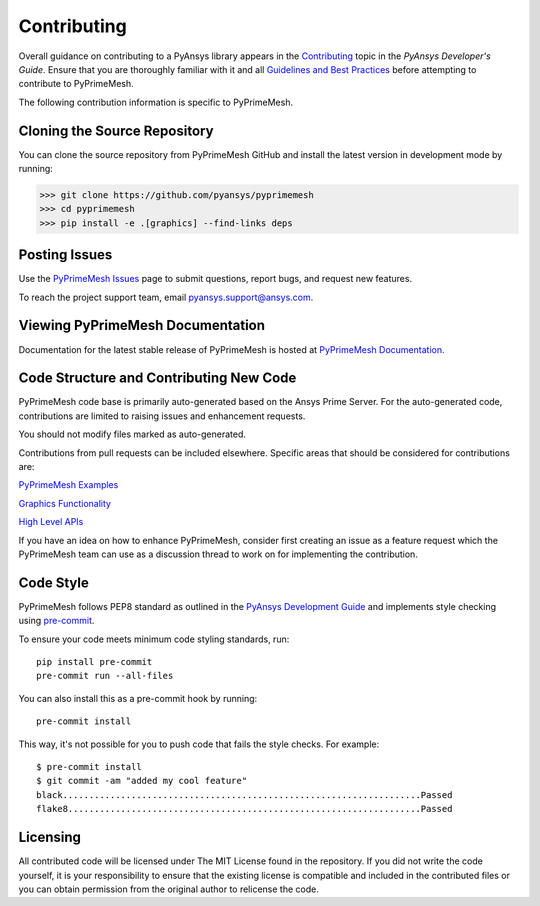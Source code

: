 .. _ref_index_contributing:

=============
Contributing
=============

Overall guidance on contributing to a PyAnsys library appears in the
`Contributing <https://dev.docs.pyansys.com/how-to/contributing.html>`_ topic
in the *PyAnsys Developer's Guide*. Ensure that you are thoroughly familiar
with it and all `Guidelines and Best Practices
<https://dev.docs.pyansys.com/guidelines/index.html>`_ before attempting to
contribute to PyPrimeMesh.
 
The following contribution information is specific to PyPrimeMesh.

------------------------------
Cloning the Source Repository
------------------------------
You can clone the source repository from PyPrimeMesh GitHub and install the latest version in development mode by running:

>>> git clone https://github.com/pyansys/pyprimemesh
>>> cd pyprimemesh
>>> pip install -e .[graphics] --find-links deps

---------------
Posting Issues
---------------
Use the `PyPrimeMesh Issues <https://github.com/pyansys/pyprimemesh/issues>`_
page to submit questions, report bugs, and request new features.

To reach the project support team, email `pyansys.support@ansys.com <pyansys.support@ansys.com>`_.

------------------------------
Viewing PyPrimeMesh Documentation
------------------------------
Documentation for the latest stable release of PyPrimeMesh is hosted at
`PyPrimeMesh Documentation <https://prime.docs.pyansys.com>`_.

-----------------------------------------
Code Structure and Contributing New Code
-----------------------------------------
PyPrimeMesh code base is primarily auto-generated based on the Ansys Prime Server.  For the auto-generated 
code, contributions are limited to raising issues and enhancement requests.  

You should not modify files marked as auto-generated.

Contributions from pull requests can be included elsewhere.  Specific areas that should be considered
for contributions are:

`PyPrimeMesh Examples <https://github.com/pyansys/pyprimemesh/tree/main/examples>`_

`Graphics Functionality <https://github.com/pyansys/pyprimemesh/tree/main/src/ansys/meshing/prime/graphics>`_

`High Level APIs <https://github.com/pyansys/pyprimemesh/blob/main/src/ansys/meshing/prime/lucid>`_

If you have an idea on how to enhance PyPrimeMesh, consider first creating an issue as a feature request 
which the PyPrimeMesh team can use as a discussion thread to work on for implementing the contribution.

-----------
Code Style
-----------
PyPrimeMesh follows PEP8 standard as outlined in the `PyAnsys Development Guide
<https://dev.docs.pyansys.com>`_ and implements style checking using
`pre-commit <https://pre-commit.com/>`_.

To ensure your code meets minimum code styling standards, run::

  pip install pre-commit
  pre-commit run --all-files

You can also install this as a pre-commit hook by running::

  pre-commit install

This way, it's not possible for you to push code that fails the style checks. For example::

  $ pre-commit install
  $ git commit -am "added my cool feature"
  black....................................................................Passed
  flake8...................................................................Passed

----------
Licensing
----------
All contributed code will be licensed under The MIT License found in the repository.
If you did not write the code yourself, it is your responsibility to ensure that the existing license is compatible 
and included in the contributed files or you can obtain permission from the original author to relicense the code.


